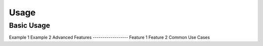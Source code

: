 Usage
=====
Basic Usage
-----------
Example 1
Example 2
Advanced Features
------------------
Feature 1
Feature 2
Common Use Cases